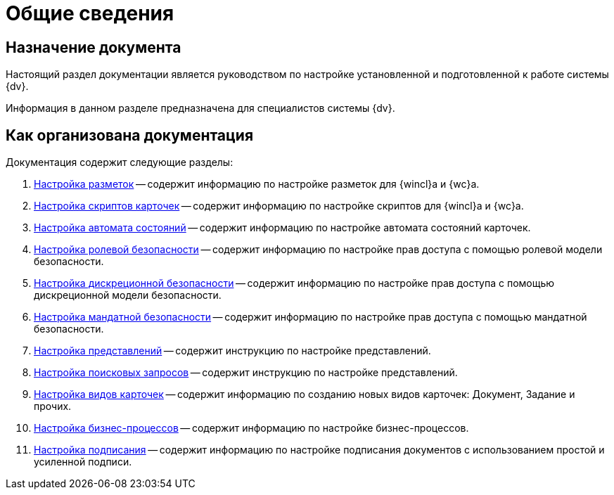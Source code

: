 = Общие сведения

[#purpose]
== Назначение документа

Настоящий раздел документации является руководством по настройке установленной и подготовленной к работе системы {dv}.

Информация в данном разделе предназначена для специалистов системы {dv}.

[#arrangement]
== Как организована документация

.Документация содержит следующие разделы:
. xref:config-layouts.adoc[Настройка разметок] -- содержит информацию по настройке разметок для {wincl}а и {wc}а.
. xref:config-scripts.adoc[Настройка скриптов карточек] -- содержит информацию по настройке скриптов для {wincl}а и {wc}а.
. xref:config-states.adoc[Настройка автомата состояний] -- содержит информацию по настройке автомата состояний карточек.
. xref:roles.adoc[Настройка ролевой безопасности] -- содержит информацию по настройке прав доступа с помощью ролевой модели безопасности.
. xref:discrete.adoc[Настройка дискреционной безопасности] -- содержит информацию по настройке прав доступа с помощью дискреционной модели безопасности.
. xref:mandate.adoc[Настройка мандатной безопасности] -- содержит информацию по настройке прав доступа с помощью мандатной безопасности.
. xref:views.adoc[Настройка представлений] -- содержит инструкцию по настройке представлений.
. xref:search-settings.adoc[Настройка поисковых запросов] -- содержит инструкцию по настройке представлений.
. xref:config-kinds.adoc[Настройка видов карточек] -- содержит информацию по созданию новых видов карточек: Документ, Задание и прочих.
. xref:config-business-process.adoc[Настройка бизнес-процессов] -- содержит информацию по настройке бизнес-процессов.
. xref:config-sign.adoc[Настройка подписания] -- содержит информацию по настройке подписания документов с использованием простой и усиленной подписи.